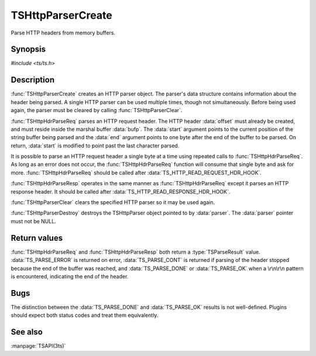 .. Licensed to the Apache Software Foundation (ASF) under one
   or more contributor license agreements.  See the NOTICE file
  distributed with this work for additional information
  regarding copyright ownership.  The ASF licenses this file
  to you under the Apache License, Version 2.0 (the
  "License"); you may not use this file except in compliance
  with the License.  You may obtain a copy of the License at
 
   http://www.apache.org/licenses/LICENSE-2.0
 
  Unless required by applicable law or agreed to in writing,
  software distributed under the License is distributed on an
  "AS IS" BASIS, WITHOUT WARRANTIES OR CONDITIONS OF ANY
  KIND, either express or implied.  See the License for the
  specific language governing permissions and limitations
  under the License.

.. default-domain:: c

===================
TSHttpParserCreate
===================

Parse HTTP headers from memory buffers.

Synopsis
========

`#include <ts/ts.h>`

.. function:: TSHttpParser TSHttpParserCreate(void)
.. function:: void TSHttpParserClear(TSHttpParser parser)
.. function:: void TSHttpParserDestroy(TSHttpParser parser)
.. function:: TSParseResult TSHttpHdrParseReq(TSHttpParser parser, TSMBuffer bufp, TSMLoc offset, const char ** start, const char * end)
.. function:: TSParseResult TSHttpHdrParseResp(TSHttpParser parser, TSMBuffer bufp, TSMLoc offset, const char ** start, const char * end)

Description
===========

:func:`TSHttpParserCreate` creates an HTTP parser object. The
parser's data structure contains information about the header being
parsed. A single HTTP parser can be used multiple times, though not
simultaneously. Before being used again, the parser must be cleared
by calling :func:`TSHttpParserClear`.

:func:`TSHttpHdrParseReq` parses an HTTP request header. The HTTP
header :data:`offset` must already be created, and must reside
inside the marshal buffer :data:`bufp`. The :data:`start` argument
points to the current position of the string buffer being parsed
and the :data:`end` argument points to one byte after the end of
the buffer to be parsed. On return, :data:`start` is modified to
point past the last character parsed.

It is possible to parse an HTTP request header a single byte at a
time using repeated calls to :func:`TSHttpHdrParseReq`. As long as
an error does not occur, the :func:`TSHttpHdrParseReq` function
will consume that single byte and ask for more. :func:`TSHttpHdrParseReq`
should be called after :data:`TS_HTTP_READ_REQUEST_HDR_HOOK`.

:func:`TSHttpHdrParseResp` operates in the same manner as
:func:`TSHttpHdrParseReq` except it parses an HTTP response header.
It should be called after :data:`TS_HTTP_READ_RESPONSE_HDR_HOOK`.

:func:`TSHttpParserClear` clears the specified HTTP parser so it
may be used again.

:func:`TSHttpParserDestroy` destroys the TSHttpParser object pointed
to by :data:`parser`. The :data:`parser` pointer must not be NULL.

Return values
=============

:func:`TSHttpHdrParseReq` and :func:`TSHttpHdrParseResp` both return
a :type:`TSParseResult` value. :data:`TS_PARSE_ERROR` is returned
on error, :data:`TS_PARSE_CONT` is returned if parsing of the header
stopped because the end of the buffer was reached, and
:data:`TS_PARSE_DONE` or :data:`TS_PARSE_OK` when a \\r\\n\\r\\n
pattern is encountered, indicating the end of the header.

Bugs
====

The distinction between the :data:`TS_PARSE_DONE` and :data:`TS_PARSE_OK`
results is not well-defined. Plugins should expect both status codes and
treat them equivalently.

See also
========
:manpage:`TSAPI(3ts)`
